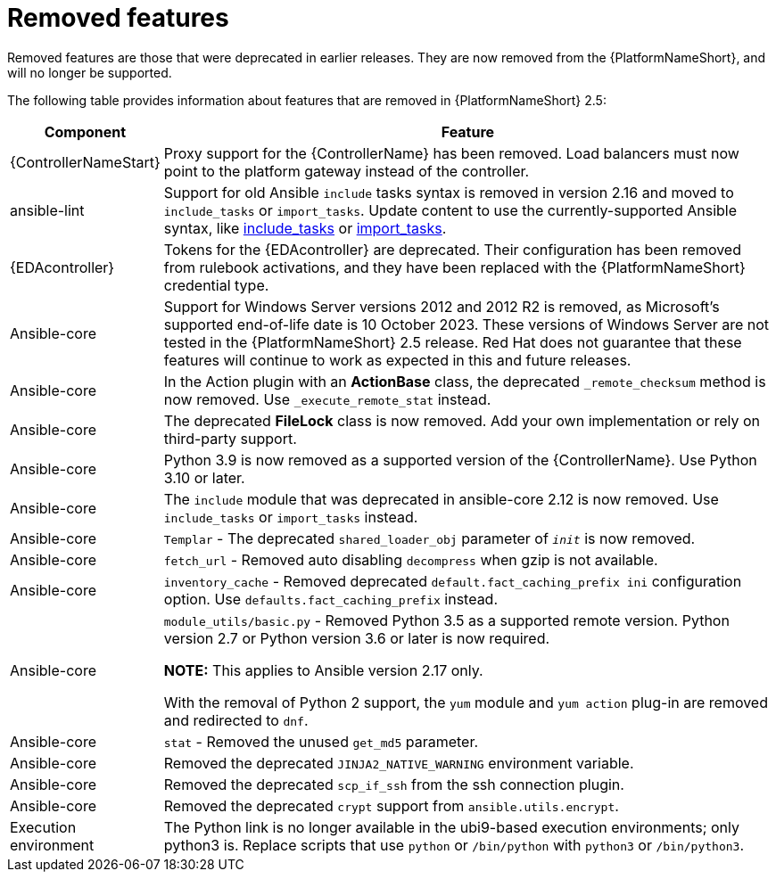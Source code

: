 [[aap-2.5-removed-features]]
= Removed features

Removed features are those that were deprecated in earlier releases. They are now removed from the {PlatformNameShort}, and will no longer be supported. 

The following table provides information about features that are removed in {PlatformNameShort} 2.5:

[cols="20%,80%"]
|===
| Component | Feature

|{ControllerNameStart}
|Proxy support for the {ControllerName} has been removed. Load balancers must now point to the platform gateway instead of the controller. 

|ansible-lint
|Support for old Ansible `include` tasks syntax is removed in version 2.16 and moved to `include_tasks` or `import_tasks`. Update content to use the currently-supported Ansible syntax, like link:https://docs.ansible.com/ansible/latest/collections/ansible/builtin/include_tasks_module.html[include_tasks] or link:https://docs.ansible.com/ansible/latest/collections/ansible/builtin/import_tasks_module.html#ansible-collections-ansible-builtin-import-tasks-module[import_tasks]. 

|{EDAcontroller}
|Tokens for the {EDAcontroller} are deprecated. Their configuration has been removed from rulebook activations, and they have been replaced with the {PlatformNameShort} credential type.

|Ansible-core
|Support for Windows Server versions 2012 and 2012 R2 is removed, as Microsoft's supported end-of-life date is 10 October 2023. These versions of Windows Server are not tested in the {PlatformNameShort} 2.5 release. Red Hat does not guarantee that these features will continue to work as expected in this and future releases. 

|Ansible-core
|In the Action plugin with an *ActionBase* class, the deprecated `_remote_checksum` method is now removed. Use `_execute_remote_stat` instead. 

|Ansible-core
|The deprecated *FileLock* class is now removed. Add your own implementation or rely on third-party support.

|Ansible-core
|Python 3.9 is now removed as a supported version of the {ControllerName}. Use Python 3.10 or later. 

|Ansible-core
|The `include` module that was deprecated in ansible-core 2.12 is now removed. Use `include_tasks` or `import_tasks` instead.

|Ansible-core
|`Templar` - The deprecated `shared_loader_obj` parameter of `___init___` is now removed. 

|Ansible-core
|`fetch_url` - Removed auto disabling `decompress` when gzip is not available.

|Ansible-core
|`inventory_cache` - Removed deprecated `default.fact_caching_prefix ini` configuration option. Use `defaults.fact_caching_prefix` instead.

|Ansible-core
|`module_utils/basic.py` - Removed Python 3.5 as a supported remote version. Python version 2.7 or Python version 3.6 or later is now required.

*NOTE:* This applies to Ansible version 2.17 only.

With the removal of Python 2 support, the `yum` module and `yum action` plug-in are removed and redirected to `dnf`.

|Ansible-core
|`stat` - Removed the unused `get_md5` parameter.

|Ansible-core
|Removed the deprecated `JINJA2_NATIVE_WARNING` environment variable. 

|Ansible-core
|Removed the deprecated `scp_if_ssh` from the ssh connection plugin. 

|Ansible-core
|Removed the deprecated `crypt` support from `ansible.utils.encrypt`. 

|Execution environment
|The Python link is no longer available in the ubi9-based execution environments; only python3 is. Replace scripts that use `python` or `/bin/python` with `python3` or `/bin/python3`. 

|===